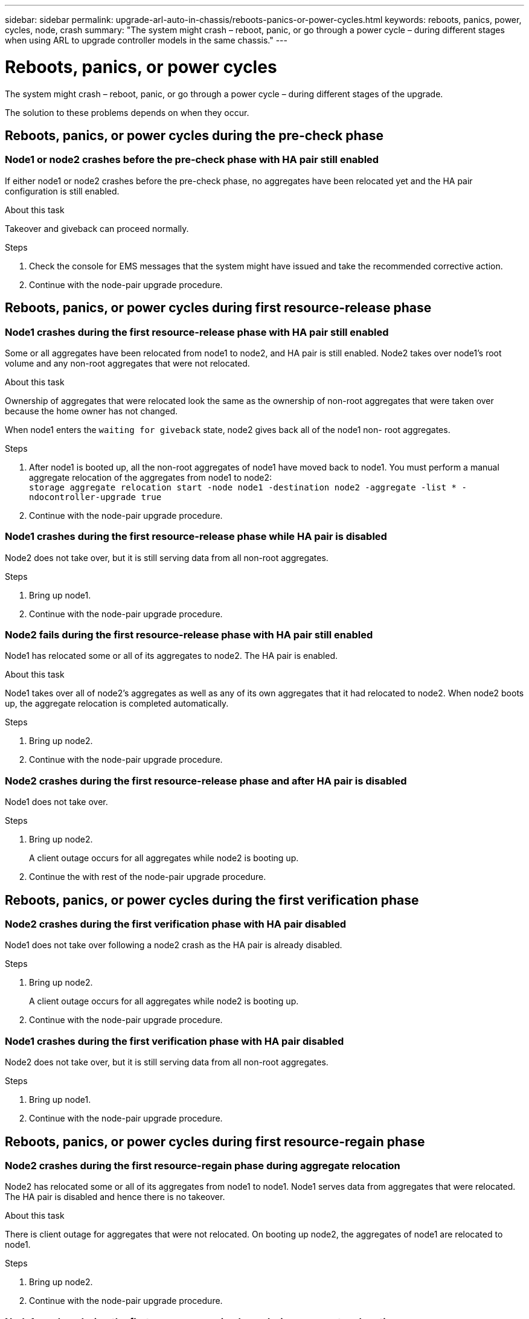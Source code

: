 ---
sidebar: sidebar
permalink: upgrade-arl-auto-in-chassis/reboots-panics-or-power-cycles.html
keywords: reboots, panics, power, cycles, node, crash
summary: "The system might crash – reboot, panic, or go through a power cycle – during different stages when using ARL to upgrade controller models in the same chassis."
---

= Reboots, panics, or power cycles
:hardbreaks:
:nofooter:
:icons: font
:linkattrs:
:imagesdir: ../media/

[.lead]
The system might crash – reboot, panic, or go through a power cycle – during different stages of the upgrade.

The solution to these problems depends on when they occur.

== Reboots, panics, or power cycles during the pre-check phase

=== Node1 or node2 crashes before the pre-check phase with HA pair still enabled

If either node1 or node2 crashes before the pre-check phase, no aggregates have been relocated yet and the HA pair configuration is still enabled.

.About this task

Takeover and giveback can proceed normally.

.Steps

. Check the console for EMS messages that the system might have issued and take the recommended corrective action.
. Continue with the node-pair upgrade procedure.

== Reboots, panics, or power cycles during first resource-release phase

=== Node1 crashes during the first resource-release phase with HA pair still enabled

Some or all aggregates have been relocated from node1 to node2, and HA pair is still enabled. Node2 takes over node1's root volume and any non-root aggregates that were not relocated.

.About this task

Ownership of aggregates that were relocated look the same as the ownership of non-root aggregates that were taken over because the home owner has not changed.

When node1 enters the `waiting for giveback` state, node2 gives back all of the node1 non- root aggregates.

.Steps

. After node1 is booted up, all the non-root aggregates of node1 have moved back to node1. You must perform a manual aggregate relocation of the aggregates from node1 to node2:
`storage aggregate relocation start -node node1 -destination node2 -aggregate -list * -ndocontroller-upgrade true`

. Continue with the node-pair upgrade procedure.

=== Node1 crashes during the first resource-release phase while HA pair is disabled

Node2 does not take over, but it is still serving data from all non-root aggregates.

.Steps

. Bring up node1.
. Continue with the node-pair upgrade procedure.

=== Node2 fails during the first resource-release phase with HA pair still enabled

Node1 has relocated some or all of its aggregates to node2. The HA pair is enabled.

.About this task

Node1 takes over all of node2's aggregates as well as any of its own aggregates that it had relocated to node2. When node2 boots up, the aggregate relocation is completed automatically.

.Steps

. Bring up node2.
. Continue with the node-pair upgrade procedure.

=== Node2 crashes during the first resource-release phase and after HA pair is disabled

Node1 does not take over.

.Steps

. Bring up node2.
+
A client outage occurs for all aggregates while node2 is booting up.

. Continue the with rest of the node-pair upgrade procedure.

== Reboots, panics, or power cycles during the first verification phase

=== Node2 crashes during the first verification phase with HA pair disabled

Node1 does not take over following a node2 crash as the HA pair is already disabled.

.Steps

. Bring up node2.
+
A client outage occurs for all aggregates while node2 is booting up.

. Continue with the node-pair upgrade procedure.

=== Node1 crashes during the first verification phase with HA pair disabled

Node2 does not take over, but it is still serving data from all non-root aggregates.

.Steps

. Bring up node1.
. Continue with the node-pair upgrade procedure.

== Reboots, panics, or power cycles during first resource-regain phase

=== Node2 crashes during the first resource-regain phase during aggregate relocation

Node2 has relocated some or all of its aggregates from node1 to node1. Node1 serves data from aggregates that were relocated. The HA pair is disabled and hence there is no takeover.

.About this task

There is client outage for aggregates that were not relocated. On booting up node2, the aggregates of node1 are relocated to node1.

.Steps

. Bring up node2.
. Continue with the node-pair upgrade procedure.

=== Node1 crashes during the first resource-regain phase during aggregate relocation

If node1 crashes while node2 is relocating aggregates to node1, the task continues after node1 boots up.

.About this task

Node2 continues to serve remaining aggregates, but aggregates that were already relocated to node1 encounter client outage while node1 is booting up.

.Steps

. Bring up node1.
. Continue with the controller upgrade.

== Reboots, panics, or power cycles during post-check phase

=== Node1 or node2 crashes during the post-check phase

The HA pair is disabled hence this is no takeover. There is a client outage for aggregates belonging to the node that rebooted.

.Steps

. Bring up the node.
. Continue with the node-pair upgrade procedure.

== Reboots, panics, or power cycles during second resource-release phase

=== Node1 crashes during the second resource-release phase

If node1 crashes while node2 is relocating aggregates, the task continues after node1 boots up.

.About this task

Node2 continues to serve remaining aggregates but aggregates that were already relocated to node1 and node1's own aggregates encounter client outages while node1 is booting.

.Steps

. Bring up node1.
. Continue with the controller upgrade procedure.

=== Node2 crashes during the second resource-release phase

If node2 crashes during aggregate relocation, node2 is not taken over.

.About this task

Node1 continues to serve the aggregates that have been relocated,  but the aggregates owned by node2 encounter client outages.

.Steps

. Bring up node2.
. Continue with the controller upgrade procedure.

== Reboots, panics, or power cycles during the second verification phase

=== Node1 crashes during the second verification phase

If node1 crashes during this phase, takeover does not happen because the HA pair is already disabled.

.About this task

There is a client outage for all aggregates until node1 reboots.

.Steps

. Bring up node1.
. Continue with the node-pair upgrade procedure.

=== Node2 crashes during the second verification phase

If node2 crashes during this phase, takeover does not happen. Node1 serves data from the aggregates.

.About this task

There is an outage for non-root aggregates that were already relocated until node2 reboots.

.Steps

. Bring up node2.
. Continue with the node-pair upgrade procedure.
